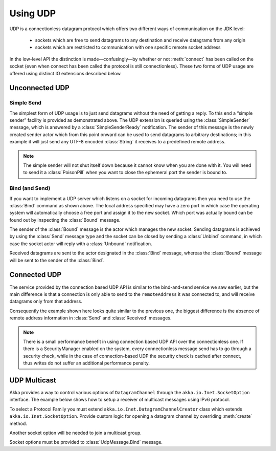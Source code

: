 .. _io-scala-udp:

Using UDP
=========

UDP is a connectionless datagram protocol which offers two different ways of
communication on the JDK level:

 * sockets which are free to send datagrams to any destination and receive
   datagrams from any origin

 * sockets which are restricted to communication with one specific remote
   socket address

In the low-level API the distinction is made—confusingly—by whether or not
:meth:`connect` has been called on the socket (even when connect has been
called the protocol is still connectionless). These two forms of UDP usage are
offered using distinct IO extensions described below.

Unconnected UDP
---------------

Simple Send
^^^^^^^^^^^^

.. includecode:: code/docs/io/UdpDocSpec.scala#sender

The simplest form of UDP usage is to just send datagrams without the need of
getting a reply. To this end a “simple sender” facility is provided as
demonstrated above. The UDP extension is queried using the
:class:`SimpleSender` message, which is answered by a :class:`SimpleSenderReady`
notification. The sender of this message is the newly created sender actor
which from this point onward can be used to send datagrams to arbitrary
destinations; in this example it will just send any UTF-8 encoded
:class:`String` it receives to a predefined remote address.

.. note::

  The simple sender will not shut itself down because it cannot know when you
  are done with it. You will need to send it a :class:`PoisonPill` when you
  want to close the ephemeral port the sender is bound to.

Bind (and Send)
^^^^^^^^^^^^^^^

.. includecode:: code/docs/io/UdpDocSpec.scala#listener

If you want to implement a UDP server which listens on a socket for incoming
datagrams then you need to use the :class:`Bind` command as shown above. The
local address specified may have a zero port in which case the operating system
will automatically choose a free port and assign it to the new socket. Which
port was actually bound can be found out by inspecting the :class:`Bound`
message.

The sender of the :class:`Bound` message is the actor which manages the new
socket. Sending datagrams is achieved by using the :class:`Send` message type
and the socket can be closed by sending a :class:`Unbind` command, in which
case the socket actor will reply with a :class:`Unbound` notification.

Received datagrams are sent to the actor designated in the :class:`Bind`
message, whereas the :class:`Bound` message will be sent to the sender of the
:class:`Bind`.

Connected UDP
-------------

The service provided by the connection based UDP API is similar to the
bind-and-send service we saw earlier, but the main difference is that a
connection is only able to send to the ``remoteAddress`` it was connected to,
and will receive datagrams only from that address.

.. includecode:: code/docs/io/UdpDocSpec.scala#connected

Consequently the example shown here looks quite similar to the previous one,
the biggest difference is the absence of remote address information in
:class:`Send` and :class:`Received` messages.

.. note::
  
  There is a small performance benefit in using connection based UDP API over
  the connectionless one.  If there is a SecurityManager enabled on the system,
  every connectionless message send has to go through a security check, while
  in the case of connection-based UDP the security check is cached after
  connect, thus writes do not suffer an additional performance penalty.

UDP Multicast
------------------------------------------

Akka provides a way to control various options of ``DatagramChannel`` through the
``akka.io.Inet.SocketOption`` interface. The example below shows
how to setup a receiver of multicast messages using IPv6 protocol.

To select a Protocol Family you must extend ``akka.io.Inet.DatagramChannelCreator``
class which extends ``akka.io.Inet.SocketOption``. Provide custom logic
for opening a datagram channel by overriding :meth:`create` method.

.. includecode:: code/docs/io/ScalaUdpMulticast.scala#inet6-protocol-family

Another socket option will be needed to join a multicast group.

.. includecode:: code/docs/io/ScalaUdpMulticast.scala#multicast-group

Socket options must be provided to :class:`UdpMessage.Bind` message.

.. includecode:: code/docs/io/ScalaUdpMulticast.scala#bind
